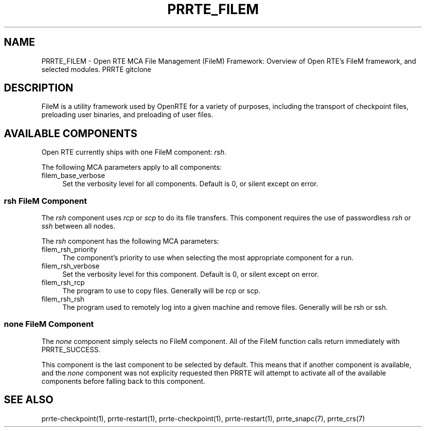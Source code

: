 .\"
.\" Copyright (c) 2004-2007 The Trustees of Indiana University and Indiana
.\"                         University Research and Technology
.\"                         Corporation.  All rights reserved.
.\" Copyright (c) 2008-2009 Sun Microsystems, Inc.  All rights reserved.
.\"
.\" Man page for PRRTE's FileM Functionality
.\"
.\" .TH name     section center-footer   left-footer  center-header
.TH PRRTE_FILEM 7 "#OMPI_DATE#" "gitclone" "PRRTE"
.\" **************************
.\"    Name Section
.\" **************************
.SH NAME
.
PRRTE_FILEM \- Open RTE MCA File Management (FileM) Framework: Overview of Open RTE's
FileM framework, and selected modules.  PRRTE gitclone
.
.\" **************************
.\"    Description Section
.\" **************************
.SH DESCRIPTION
.
.PP
FileM is a utility framework used by OpenRTE for a variety of purposes, including
the transport of checkpoint files, preloading user binaries, and preloading of user files.
.
.\" **********************************
.\"    Available Components Section
.\" **********************************
.SH AVAILABLE COMPONENTS
.PP
Open RTE currently ships with one FileM component: \fIrsh\fR.
.
.PP
The following MCA parameters apply to all components:
.
.TP 4
filem_base_verbose
Set the verbosity level for all components. Default is 0, or silent except on
error.
.
.
.\"   rsh Component
.\" ******************
.SS rsh FileM Component
.PP
The \fIrsh\fR component uses \fIrcp\fP or \fIscp\fP to do its file transfers. This component
requires the use of passwordless \fIrsh\fP or \fIssh\fP between all nodes.
.
.PP
The \fIrsh\fR component has the following MCA parameters:
.
.TP 4
filem_rsh_priority
The component's priority to use when selecting the most appropriate component
for a run.
.
.TP 4
filem_rsh_verbose
Set the verbosity level for this component. Default is 0, or silent except on
error.
.
.TP 4
filem_rsh_rcp
The program to use to copy files. Generally will be rcp or scp.
.
.TP 4
filem_rsh_rsh
The program used to remotely log into a given machine and remove files.
Generally will be rsh or ssh.
.
.\"   Special 'none' option
.\" ************************
.SS none FileM Component
.PP
The \fInone\fP component simply selects no FileM component. All of the FileM
function calls return immediately with PRRTE_SUCCESS.
.
.PP
This component is the last component to be selected by default. This means that if
another component is available, and the \fInone\fP component was not explicity
requested then PRRTE will attempt to activate all of the available components
before falling back to this component.
.
.\" **************************
.\"    See Also Section
.\" **************************
.
.SH SEE ALSO
  prrte-checkpoint(1), prrte-restart(1), prrte-checkpoint(1), prrte-restart(1), prrte_snapc(7), prrte_crs(7)
.
